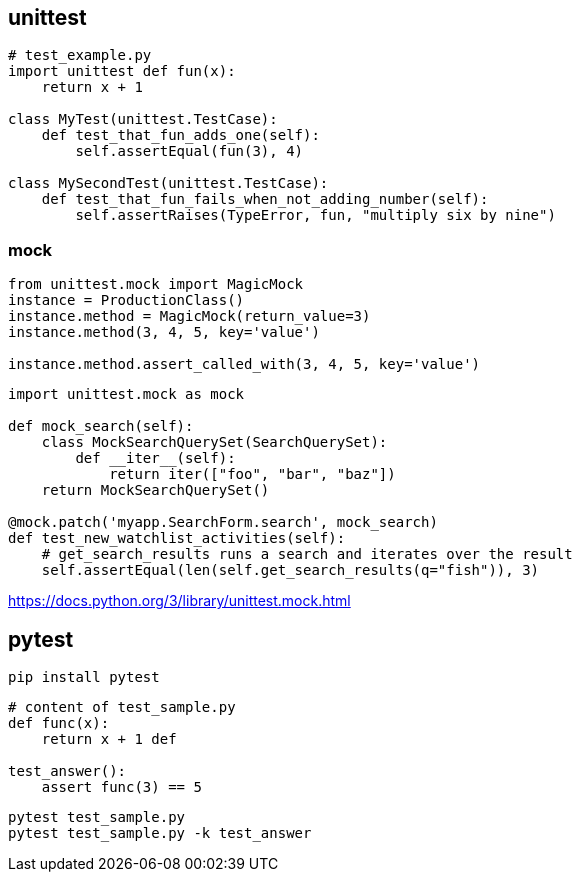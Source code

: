 
== unittest
----
# test_example.py
import unittest def fun(x):
    return x + 1

class MyTest(unittest.TestCase):
    def test_that_fun_adds_one(self):
        self.assertEqual(fun(3), 4)

class MySecondTest(unittest.TestCase):
    def test_that_fun_fails_when_not_adding_number(self):
        self.assertRaises(TypeError, fun, "multiply six by nine")
----

=== mock
----
from unittest.mock import MagicMock
instance = ProductionClass()
instance.method = MagicMock(return_value=3)
instance.method(3, 4, 5, key='value')

instance.method.assert_called_with(3, 4, 5, key='value')
----

----
import unittest.mock as mock

def mock_search(self):
    class MockSearchQuerySet(SearchQuerySet):
        def __iter__(self):
            return iter(["foo", "bar", "baz"])
    return MockSearchQuerySet()

@mock.patch('myapp.SearchForm.search', mock_search)
def test_new_watchlist_activities(self):
    # get_search_results runs a search and iterates over the result
    self.assertEqual(len(self.get_search_results(q="fish")), 3)
----
https://docs.python.org/3/library/unittest.mock.html

== pytest
----
pip install pytest
----


----
# content of test_sample.py
def func(x):
    return x + 1 def

test_answer():
    assert func(3) == 5
----

----
pytest test_sample.py
pytest test_sample.py -k test_answer
----
